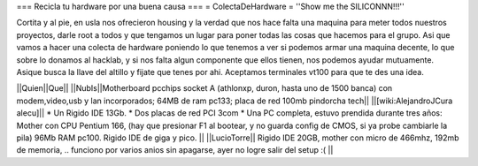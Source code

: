 === Recicla tu hardware por una buena causa ===
= ColectaDeHardware =
''Show me the SILICONNN!!!'' 

Cortita y al pie, en usla nos ofrecieron housing y la verdad que nos hace falta una maquina para meter todos nuestros proyectos, darle root a todos y que tengamos un lugar para poner todas las cosas que hacemos para el grupo. Asi que vamos a hacer una colecta de hardware poniendo lo que tenemos a ver si podemos armar una maquina decente, lo que sobre lo donamos al hacklab, y si nos falta algun componente que ellos tienen, nos podemos ayudar mutuamente. Asique busca la llave del altillo y fijate que tenes por ahi. Aceptamos terminales vt100 para que te des una idea.

||Quien||Que||
||NubIs||Motherboard pcchips socket A (athlonxp, duron, hasta uno de 1500 banca) con modem,video,usb y lan incorporados; 64MB de ram pc133; placa de red 100mb pindorcha tech||
||[wiki:AlejandroJCura alecu]|| * Un Rigido IDE 13Gb. * Dos placas de red PCI 3com * Una PC completa, estuvo prendida durante tres años: Mother con CPU Pentium 166, (hay que presionar F1 al bootear, y no guarda config de CMOS, si ya probe cambiarle la pila) 96Mb RAM pc100. Rigido IDE de giga y pico. ||
||LucioTorre|| Rigido IDE 20GB, mother con micro de 466mhz, 192mb de memoria, .. funciono por varios anios sin apagarse, ayer no logre salir del setup :( ||
